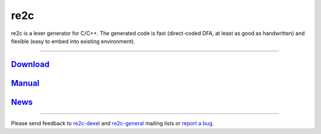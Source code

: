 
====
re2c
====

re2c is a lexer generator for C/C++.
The generated code is fast (direct-coded DFA, at least as good as handwritten)
and flexible (easy to embed into existing environment).

--------------------------------------------------------------------------------

`Download <download.html>`_
---------------------------
`Manual <manual.html>`_
-----------------------
`News <news.html>`_
-------------------

--------------------------------------------------------------------------------

Please send feedback to `re2c-devel <re2c-devel@lists.sourceforge.net>`_ and
`re2c-general <re2c-general@lists.sourceforge.net>`_ mailing lists
or `report a bug <https://github.com/skvadrik/re2c/issues>`_.
